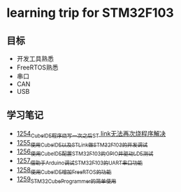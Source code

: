 * learning trip for STM32F103
** 目标
- 开发工具熟悉
- FreeRTOS熟悉
- 串口
- CAN
- USB
** 学习笔记
- [[https://blog.csdn.net/grey_csdn/article/details/125039579][1254_CubeIDE程序烧写一次之后ST link无法再次烧程序解决]]
- [[https://blog.csdn.net/grey_csdn/article/details/125053044][1255_使用CubeIDE以及STLink做STM32F103的开发调试]]
- [[https://blog.csdn.net/grey_csdn/article/details/125089452][1256_使用CubeIDE配置STM32F103的GPIO并驱动LDE测试]]
- [[https://blog.csdn.net/grey_csdn/article/details/125089499][1257_借助于Arduino调试STM32F103的UART串口功能]]
- [[https://blog.csdn.net/grey_csdn/article/details/125106698][1258_使用CubeIDE增加FreeRTOS的功能]]
- [[https://blog.csdn.net/grey_csdn/article/details/125114634][1259_STM32CubeProgrammer的简单使用]]
